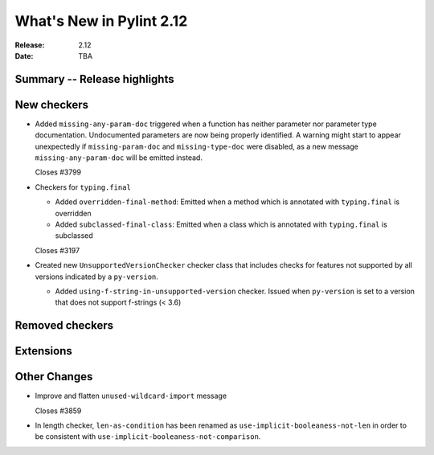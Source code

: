 ***************************
 What's New in Pylint 2.12
***************************

:Release: 2.12
:Date: TBA

Summary -- Release highlights
=============================


New checkers
============

* Added ``missing-any-param-doc`` triggered when a function has neither parameter nor parameter type
  documentation. Undocumented parameters are now being properly identified. A warning might start to
  appear unexpectedly if ``missing-param-doc`` and ``missing-type-doc`` were disabled, as a new message
  ``missing-any-param-doc`` will be emitted instead.

  Closes #3799

* Checkers for ``typing.final``

  * Added ``overridden-final-method``: Emitted when a method which is annotated with ``typing.final`` is overridden

  * Added ``subclassed-final-class``: Emitted when a class which is annotated with ``typing.final`` is subclassed

  Closes #3197

* Created new ``UnsupportedVersionChecker`` checker class that includes checks for features
  not supported by all versions indicated by a ``py-version``.

  * Added ``using-f-string-in-unsupported-version`` checker. Issued when ``py-version``
    is set to a version that does not support f-strings (< 3.6)


Removed checkers
================


Extensions
==========


Other Changes
=============

* Improve and flatten ``unused-wildcard-import`` message

  Closes #3859

* In length checker, ``len-as-condition`` has been renamed as
  ``use-implicit-booleaness-not-len`` in order to be consistent with
  ``use-implicit-booleaness-not-comparison``.
